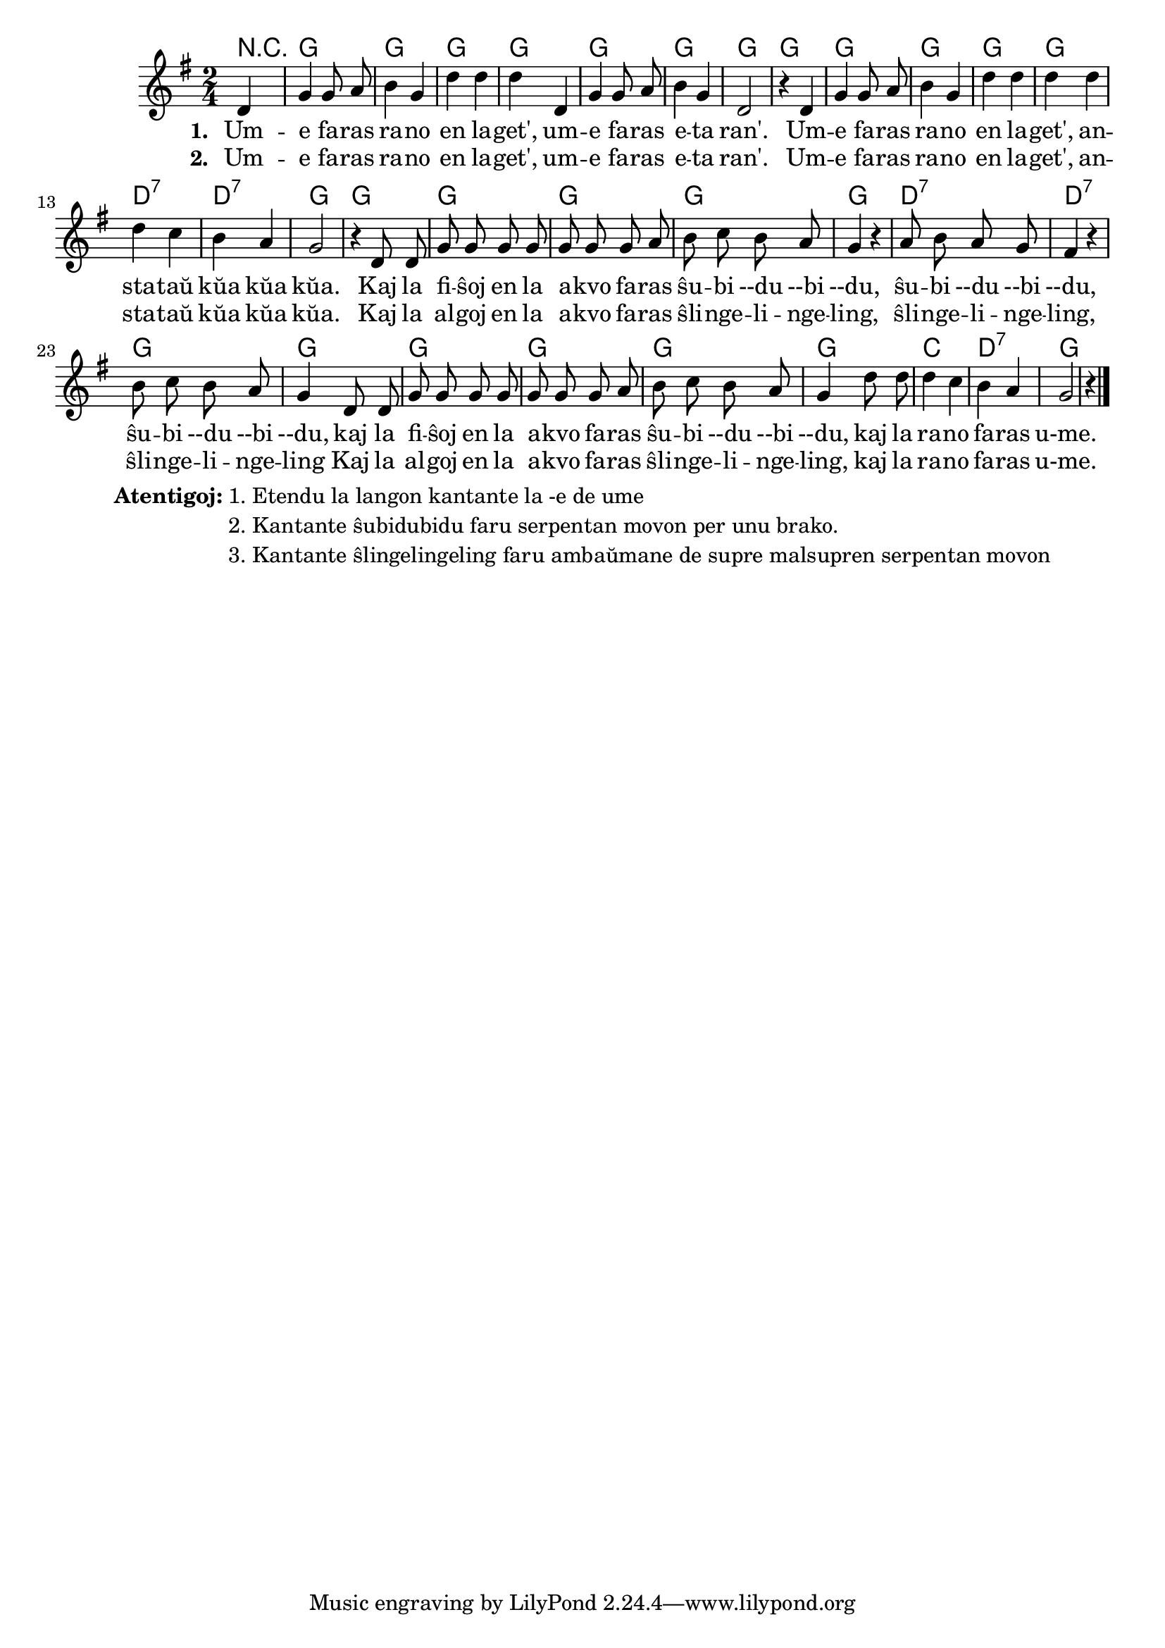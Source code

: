 \score {
	\header {
	title = "Rano en lageto"
	subtitle = "Originala titolo: Mh, mh macht der grüne Frosch - tradukita de Nikola"
	}
	
	\transpose c c' {
	<<\chords { r4 g2 g2 g2 g2 g2 g2 g2 g2 g2 g2 g2 g2 d:7 d:7 g g g g g g d:7 d:7 g g g g g g c d:7 g }

	\relative {
		\time 2/4
		\key g \major
	\autoBeamOff
	\partial 4
	d4 g g8 a8 b4 g d' d d d, g g8 a8 b4 g d2 r4
	d4 g g8 a8 b4 g d' d d d d c b a g2 r4  
	d8 d g g g g g g g a b c b a g4 r4 a8 b a g fis4 r4 b8 c b a g4
	d8 d g g g g g g g a8 b c b a g4  d'8 d d4 c4 b a g2 r4   \bar "|."
%        c4 c8 e g4  e8   e16 e d8 d g g e e c4
%	c4 c8 d e4 c8    c16 c d8 d g g e e c4
%        c4 c8 e g4  e8   e     d8 d g g c,2
%	c4 c8 d e4 c8    c     d  d g g c,2
%	c8. c16 c8 e g4 e8 e4 d4 g8 g e4 c c8. c16 c8 e g4 e8 e d d g g c,2 \bar "|." 
%	c8. c16 c8 d e4 c8 c d4 g8 g e4 c c8. c16 c8 d e4 c8 c d d g g c,2 \bar "|." 
	\autoBeamOn
	} % relative
	\addlyrics { \set stanza = #"1. "
Um -- e fa -- ras ra -- no en la -- get', um -- e fa -- ras e -- ta ran'.
Um -- e fa -- ras ra -- no en la -- get', an -- sta -- taŭ kŭa kŭa kŭa.
Kaj la fi -- ŝoj en la a -- kvo fa -- ras
ŝu -- bi --du --bi --du, ŝu -- bi --du --bi --du, ŝu -- bi --du --bi --du,
kaj la fi -- ŝoj en la a -- kvo fa -- ras ŝu -- bi --du --bi --du, 
kaj la ra -- no fa -- ras u-me.
	}
\addlyrics { \set stanza = #"2. "
Um -- e fa -- ras ra -- no en la -- get', um -- e fa -- ras e -- ta ran'.
Um -- e fa -- ras ra -- no en la -- get', an -- sta -- taŭ kŭa kŭa kŭa.
Kaj la al -- goj en la a -- kvo fa -- ras ŝli -- nge -- li -- nge -- ling,
ŝli -- nge -- li -- nge -- ling, ŝli -- nge -- li -- nge -- ling
Kaj la al -- goj en la a -- kvo fa -- ras ŝli -- nge -- li -- nge -- ling,
kaj la ra -- no fa -- ras u-me.
	}
>>
	} % transpose
} % score


\markup {
  \fill-line {
    %\hspace #0.1 % moves the column off the left margin;
     % can be removed if space on the page is tight
     \column {
      \line { \bold "Atentigoj:"
        \column {
          "1. Etendu la langon kantante la -e de ume "
		  "2. Kantante ŝubidubidu faru serpentan movon per unu brako."
		  "3. Kantante ŝlingelingeling faru ambaŭmane de supre malsupren serpentan movon"
            } % column
      } %
	}	
  }
}